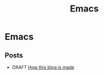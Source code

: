 #+TITLE: Emacs
* Emacs

** Posts
  - DRAFT [[./posts/draft_how_this_blog_is_made.org][How this blog is made]]
